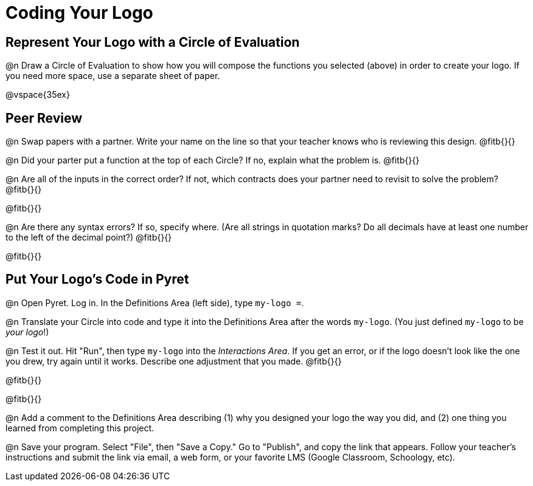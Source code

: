 = Coding Your Logo

== Represent Your Logo with a Circle of Evaluation

@n Draw a Circle of Evaluation to show how you will compose the functions you selected (above) in order to create your logo. If you need more space, use a separate sheet of paper.

@vspace{35ex}

== Peer Review

@n Swap papers with a partner. Write your name on the line so that your teacher knows who is reviewing this design. @fitb{}{}

@n Did your parter put a function at the top of each Circle? If no, explain what the problem is. @fitb{}{}

@n Are all of the inputs in the correct order? If not, which contracts does your partner need to revisit to solve the problem? @fitb{}{}

@fitb{}{}

@n Are there any syntax errors? If so, specify where. (Are all strings in quotation marks? Do all decimals have at least one number to the left of the decimal point?) @fitb{}{}

@fitb{}{}

== Put Your Logo's Code in Pyret

@n Open Pyret. Log in. In the Definitions Area (left side), type `my-logo =`.

@n Translate your Circle into code and type it into the Definitions Area after the words `my-logo`. (You just defined `my-logo` to be _your logo_!)

@n Test it out. Hit "Run", then type `my-logo` into the _Interactions Area_. If you get an error, or if the logo doesn't look like the one you drew, try again until it works. Describe one adjustment that you made. @fitb{}{}

@fitb{}{}

@fitb{}{}

@n Add a comment to the Definitions Area describing (1) why you designed your logo the way you did, and (2) one thing you learned from completing this project.

@n Save your program. Select "File", then "Save a Copy." Go to "Publish", and copy the link that appears. Follow your teacher’s instructions and submit the link via email, a web form, or your favorite LMS (Google Classroom, Schoology, etc).
